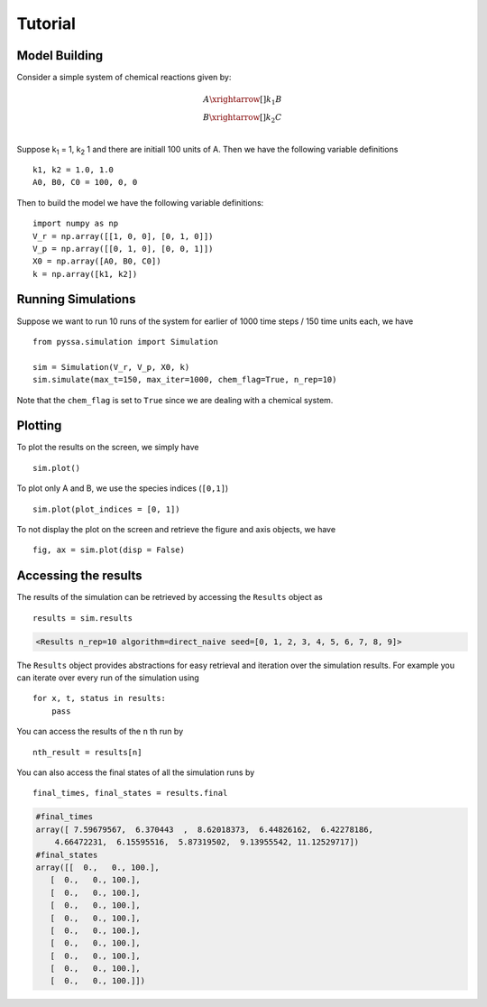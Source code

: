 ========
Tutorial
========

Model Building
++++++++++++++


Consider a simple system of chemical reactions given by:

.. math::

    A \xrightarrow[]{k_1} B\\
    B \xrightarrow[]{k_2} C \\

Suppose k\ :sub:`1` = 1, k\ :sub:`2` 1 and there are initiall 100 units of A. Then we have the following variable definitions ::

    k1, k2 = 1.0, 1.0
    A0, B0, C0 = 100, 0, 0

Then to build the model we have the following variable definitions::

    import numpy as np
    V_r = np.array([[1, 0, 0], [0, 1, 0]])
    V_p = np.array([[0, 1, 0], [0, 0, 1]])
    X0 = np.array([A0, B0, C0])
    k = np.array([k1, k2])


Running Simulations
+++++++++++++++++++

Suppose we want to run 10 runs of the system for earlier of 1000 time steps / 150 time units each, we have ::

    from pyssa.simulation import Simulation

    sim = Simulation(V_r, V_p, X0, k)
    sim.simulate(max_t=150, max_iter=1000, chem_flag=True, n_rep=10)

Note that the ``chem_flag`` is set to ``True`` since we are dealing with a chemical system.

Plotting
++++++++

To plot the results on the screen, we simply have ::

    sim.plot()

.. image:: ../docs/images/plot_basic.png
    :scale: 70%
    :align: center
    :alt: Plot of A, B and C species over time.

To plot only A and B, we use the species indices (``[0,1]``) ::

    sim.plot(plot_indices = [0, 1])

.. image:: ../docs/images/plot_ab.png
    :scale: 70%
    :align: center
    :alt: Plot of A and B species over time.

To not display the plot on the screen and retrieve the figure and axis objects, we have ::

    fig, ax = sim.plot(disp = False)


Accessing the results
+++++++++++++++++++++

The results of the simulation can be retrieved by accessing the ``Results`` object as ::

    results = sim.results

.. code-block:: python

    <Results n_rep=10 algorithm=direct_naive seed=[0, 1, 2, 3, 4, 5, 6, 7, 8, 9]>

The ``Results`` object provides abstractions for easy retrieval and iteration over the simulation results. For example you can iterate over every run of the simulation using ::

    for x, t, status in results:
        pass

You can access the results of the ``n`` th run by ::

    nth_result = results[n]

You can also access the final states of all the simulation runs by ::

    final_times, final_states = results.final

.. code-block:: python

    #final_times
    array([ 7.59679567,  6.370443  ,  8.62018373,  6.44826162,  6.42278186,
        4.66472231,  6.15595516,  5.87319502,  9.13955542, 11.12529717])
    #final_states
    array([[  0.,   0., 100.],
       [  0.,   0., 100.],
       [  0.,   0., 100.],
       [  0.,   0., 100.],
       [  0.,   0., 100.],
       [  0.,   0., 100.],
       [  0.,   0., 100.],
       [  0.,   0., 100.],
       [  0.,   0., 100.],
       [  0.,   0., 100.]])

